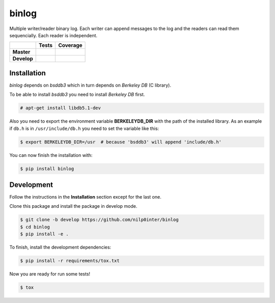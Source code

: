 binlog
======

Multiple writer/reader binary log. Each writer can append messages to
the log and the readers can read them sequencially. Each reader is
independent.

+-----------------+--------------------------------------------------------------------------+-------------------------------------------------------------------------------------+
|                 |                          **Tests**                                       |                                     **Coverage**                                    |
+=================+==========================================================================+=====================================================================================+
|                 | .. image:: https://travis-ci.org/nilp0inter/binlog.svg?branch=master     |  .. image:: https://coveralls.io/repos/nilp0inter/binlog/badge.svg?branch=master    |
|   **Master**    |    :target: https://travis-ci.org/nilp0inter/binlog                      |     :target: https://coveralls.io/r/nilp0inter/binlog?branch=master                 |
|                 |    :alt: Master branch tests status                                      |     :alt: Master branch coverage status                                             |
+-----------------+--------------------------------------------------------------------------+-------------------------------------------------------------------------------------+
|                 | .. image:: https://travis-ci.org/nilp0inter/binlog.svg?branch=develop    |  .. image:: https://coveralls.io/repos/nilp0inter/binlog/badge.svg?branch=develop   |
|  **Develop**    |    :target: https://travis-ci.org/nilp0inter/binlog                      |     :target: https://coveralls.io/r/nilp0inter/binlog?branch=develop                |
|                 |    :alt: Develop branch tests status                                     |     :alt: Develop branch coverage status                                            |
+-----------------+--------------------------------------------------------------------------+-------------------------------------------------------------------------------------+


Installation
------------

`binlog` depends on `bsddb3` which in turn depends on `Berkeley DB` (C library).

To be able to install `bsddb3` you need to install `Berkeley DB` first.

.. code-block:: bash

   # apt-get install libdb5.1-dev


Also you need to export the environment variable **BERKELEYDB_DIR** with
the path of the installed library. As an example if ``db.h`` is in
``/usr/include/db.h`` you need to set the variable like this:

.. code-block:: bash

   $ export BERKELEYDB_DIR=/usr  # because 'bsddb3' will append 'include/db.h'


You can now finish the installation with:

.. code-block:: bash

   $ pip install binlog


Development
-----------

Follow the instructions in the **Installation** section except for the
last one.

Clone this package and install the package in develop mode.

.. code-block:: bash

   $ git clone -b develop https://github.com/nilp0inter/binlog
   $ cd binlog
   $ pip install -e .


To finish, install the development dependencies:

.. code-block:: bash

   $ pip install -r requirements/tox.txt


Now you are ready for run some tests!

.. code-block:: bash

   $ tox
